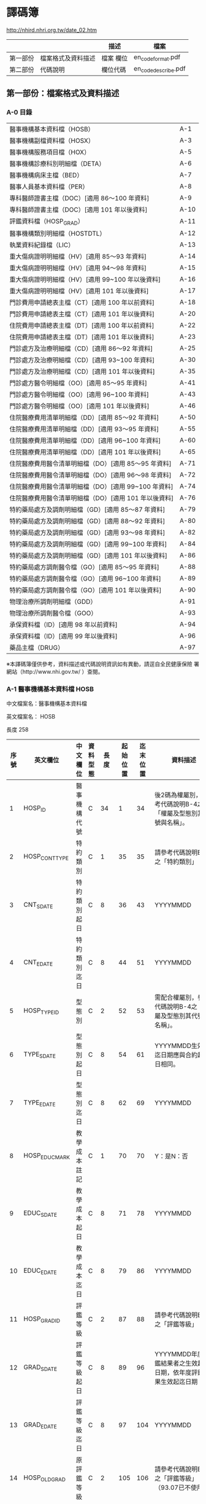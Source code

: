 



* 譯碼簿

[[http://nhird.nhri.org.tw/date_02.htm]]

|          |                    | 描述      | 檔案                |
|----------+--------------------+-----------+---------------------|
| 第一部份 | 檔案格式及資料描述 | 檔案 欄位 | en_codeformat.pdf   |
| 第二部份 | 代碼說明           | 欄位代碼  | en_codedescribe.pdf |

** 第一部份：檔案格式及資料描述


*** A-0 目錄 

| 醫事機構基本資料檔（HOSB）                            | A-1  |
| 醫事機構副檔資料檔（HOSX）                            | A-3  |
| 醫事機構服務項目檔（HOX）                             | A-5  |
| 醫事機構診療科別明細檔（DETA）                        | A-6  |
| 醫事機構病床主檔（BED）                               | A-7  |
| 醫事人員基本資料檔（PER）                             | A-8  |
| 專科醫師證書主檔（DOC）[適用 86～100 年資料]          | A-9  |
| 專科醫師證書主檔（DOC）[適用 101 年以後資料]          | A-10 |
| 評鑑資料檔（HOSP_GRAD）                               | A-11 |
| 醫事機構類別明細檔（HOSTDTL）                         | A-12 |
| 執業資料紀錄檔（LIC）                                 | A-13 |
| 重大傷病證明明細檔（HV）[適用 85～93 年資料]          | A-14 |
| 重大傷病證明明細檔（HV）[適用 94～98 年資料]          | A-15 |
| 重大傷病證明明細檔（HV）[適用 99~100 年以後資料]      | A-16 |
| 重大傷病證明明細檔（HV）[適用 101 年以後資料]         | A-17 |
| 門診費用申請總表主檔（CT）[適用 100 年以前資料]       | A-18 |
| 門診費用申請總表主檔（CT）[適用 101 年以後資料]       | A-20 |
| 住院費用申請總表主檔（DT）[適用 100 年以前資料]       | A-22 |
| 住院費用申請總表主檔（DT）[適用 101 年以後資料]       | A-23 |
| 門診處方及治療明細檔（CD）[適用 86～92 年資料]        | A-25 |
| 門診處方及治療明細檔（CD）[適用 93~100 年資料]        | A-30 |
| 門診處方及治療明細檔（CD）[適用 101 年以後資料]       | A-35 |
| 門診處方醫令明細檔（OO）[適用 85～95 年資料]          | A-41 |
| 門診處方醫令明細檔（OO）[適用 96~100 年資料]          | A-43 |
| 門診處方醫令明細檔（OO）[適用 101 年以後資料]         | A-46 |
| 住院醫療費用清單明細檔（DD）[適用 85～92 年資料]      | A-50 |
| 住院醫療費用清單明細檔（DD）[適用 93～95 年資料]      | A-55 |
| 住院醫療費用清單明細檔（DD）[適用 96~100 年資料]      | A-60 |
| 住院醫療費用清單明細檔（DD）[適用 101 年以後資料]     | A-65 |
| 住院醫療費用醫令清單明細檔（DO）[適用 85～95 年資料]  | A-71 |
| 住院醫療費用醫令清單明細檔（DO）[適用 96～98 年資料]  | A-72 |
| 住院醫療費用醫令清單明細檔（DO）[適用 99~100 年資料]  | A-74 |
| 住院醫療費用醫令清單明細檔（DO）[適用 101 年以後資料] | A-76 |
| 特約藥局處方及調劑明細檔（GD）[適用 85～87 年資料]    | A-79 |
| 特約藥局處方及調劑明細檔（GD）[適用 88～92 年資料]    | A-80 |
| 特約藥局處方及調劑明細檔（GD）[適用 93～98 年資料]    | A-82 |
| 特約藥局處方及調劑明細檔（GD）[適用 99~100 年資料]    | A-84 |
| 特約藥局處方及調劑明細檔（GD）[適用 101 年以後資料]   | A-86 |
| 特約藥局處方調劑醫令檔（GO）[適用 85～95 年資料]      | A-88 |
| 特約藥局處方調劑醫令檔（GO）[適用 96~100 年資料]      | A-89 |
| 特約藥局處方調劑醫令檔（GO）[適用 101 年以後資料]     | A-90 |
| 物理治療所調劑明細檔（GDD）                           | A-91 |
| 物理治療所調劑醫令檔（GOO）                           | A-93 |
| 承保資料檔（ID）[適用 98 年以前資料]                  | A-94 |
| 承保資料檔（ID）[適用 99 年以後資料]                  | A-96 |
| 藥品主檔（DRUG）                                      | A-97 | 

  
※本譯碼簿僅供參考，資料描述或代碼說明資訊如有異動，請逕自全民健康保險 署網站（http://www.nhi.gov.tw/ ）查閱。


*** A-1 醫事機構基本資料檔 HOSB 

中文檔案名：醫事機構基本資料檔

英文檔案名： HOSB 

長度 258 

| 序號 | 英文欄位       | 中文欄位         | 資料型態 | 長度 | 起始位置 | 迄末位置 | 資料描述                                                         |
|------+----------------+------------------+----------+------+----------+----------+------------------------------------------------------------------|
|    1 | HOSP_ID        | 醫事機構代號     | C        |   34 |        1 |       34 | 後2碼為權屬別，參考代碼說明B-4之「權屬及型態別其代號與名稱」。   |
|    2 | HOSP_CONT_TYPE | 特約類別         | C        |    1 |       35 |       35 | 請參考代碼說明B-3之「特約類別」                                  |
|    3 | CNT_S_DATE     | 特約類別起日     | C        |    8 |       36 |       43 | YYYYMMDD                                                         |
|    4 | CNT_E_DATE     | 特約類別迄日     | C        |    8 |       44 |       51 | YYYYMMDD                                                         |
|    5 | HOSP_TYPE_ID   | 型態別           | C        |    2 |       52 |       53 | 需配合權屬別，參考代碼說明B-4之「權屬及型態別其代號與名稱」。    |
|    6 | TYPE_S_DATE    | 型態別起日       | C        |    8 |       54 |       61 | YYYYMMDD生效起迄日期應與合約起迄日相同。                         |
|    7 | TYPE_E_DATE    | 型態別迄日       | C        |    8 |       62 |       69 | YYYYMMDD                                                         |
|    8 | HOSP_EDUC_MARK | 教學成本註記     | C        |    1 |       70 |       70 | Y：是N：否                                                       |
|    9 | EDUC_S_DATE    | 教學成本起日     | C        |    8 |       71 |       78 | YYYYMMDD                                                         |
|   10 | EDUC_E_DATE    | 教學成本迄日     | C        |    8 |       79 |       86 | YYYYMMDD                                                         |
|   11 | HOSP_GRAD_ID   | 評鑑等級         | C        |    2 |       87 |       88 | 請參考代碼說明B-1之「評鑑等級」                                  |
|   12 | GRAD_S_DATE    | 評鑑等級起日     | C        |    8 |       89 |       96 | YYYYMMDD年度評鑑結果者之生效起迄日期，依年度評鑑結果生效起迄日期 |
|   13 | GRAD_E_DATE    | 評鑑等級迄日     | C        |    8 |       97 |      104 | YYYYMMDD                                                         |
|   14 | HOSP_OLD_GRAD  | 原評鑑等級       | C        |    2 |      105 |      106 | 請參考代碼說明B-1之「評鑑等級」（93.07已不使用）                 |
|   15 | OLDGRAD_S_DATE | 原評鑑等級生效日 | C        |    8 |      107 |      114 | YYYYMMDD（93.07已不使用）                                        |
|   16 | AREA_NO_H      | 縣市區碼         | C        |    4 |      115 |      118 | 請參考代碼說明B-13之「地區代碼、名稱、分局及郵遞區號」           |
|   17 | HOSP_OWN_ID    | 負責醫師ID       | C        |   32 |      119 |      150 | 已轉碼                                                           |
|   18 | HOSP_OPEN_DATE | 執照核發日       | C        |    8 |      151 |      158 | YYYYMMDD                                                         |
|   19 | REVIEW_CODE    | 特約狀況碼       | C        |    1 |      159 |      159 | 請參考代碼說明B-3之「特約類別」                                  |
|   20 | CONT_S_DATE    | 合約起日         | C        |    8 |      160 |      167 | YYYYMMDDV.102-11A-2英文檔案名：HOSB長度258中文檔案名：           |
|   21 | CONT_E_DATE    | 合約訖日         | C        |    8 |      168 |      175 | YYYYMMDD                                                         |
|   22 | CCNT_S_DATE    | 續約起日         | C        |    8 |      176 |      183 | YYYYMMDD（93.07已不使用）                                        |
|   23 | CCNT_E_DATE    | 續約迄日         | C        |    8 |      184 |      191 | YYYYMMDD（93.07已不使用）                                        |
|   24 | STOP_S_DATE    | 停約起日         | C        |    8 |      192 |      199 | YYYYMMDD                                                         |
|   25 | STOP_E_DATE    | 停約迄日         | C        |    8 |      200 |      207 | YYYYMMDD                                                         |
|   26 | REST_S_DATE    | 休診起日         | C        |    8 |      208 |      215 | YYYYMMDD                                                         |
|   27 | REST_E_DATE    | 休診迄日         | C        |    8 |      216 |      223 | YYYYMMDD                                                         |
|   28 | OLD_HOSP_ID    | 舊醫事機構       | C        |   34 |      224 |      257 | 已轉碼                                                           |
|------+----------------+------------------+----------+------+----------+----------+------------------------------------------------------------------|
|      |                |                  |          |  257 |          |          |                                                                  |

註：特約類別起日—特約類別為1、2、3者，其生效起迄日期應與其評鑑合格等級之生效起迄日相同，特約類別為4、5、6、7、8、9、A者，其生效起迄日期應為其合約（指定）起迄日期相同。




*** A-8 醫事人員基本資料檔 PER 

中文檔案名：醫事人員基本資料檔

英文檔案名： PER 

長度 136

| 序號 | 英文欄位     | 中文欄位         | 資料型態 | 長度 | 起始位置 | 迄末位置 | 資料描述                                                                                 |
|------+--------------+------------------+----------+------+----------+----------+------------------------------------------------------------------------------------------|
|    1 | PRSN_ID      | 醫事人員身分證號 | C        |   32 |        1 |       32 | 已轉碼                                                                                   |
|    2 | BIRTHDAY     | 出生年月         | C        |    8 |       33 |       40 | YYYYMM,左靠不足補空白                                                                    |
|    3 | PRSN_SEX     | 性別             | C        |    4 |       41 |       44 |                                                                                          |
|    4 | WORK_STATUS  | 執業狀況         | C        |    1 |       45 |       45 | 0：未執業1：開業2：執業3：錯誤資料N：錯誤資料                                            |
|    5 | LINC_DATE    | 執照核發日期     | C        |    8 |       46 |       53 | YYYYMMDD執業執照核發日期                                                                 |
|    6 | WORK_PLACE   | 執業場所         | C        |   34 |       54 |       87 | 已轉碼，亦即醫事機構代號，後2碼為權屬別，參考代碼說明B-4之「權屬及型態別其代號與名稱」。 |
|    7 | PRSN_TYPE    | 醫事人員類別     | C        |    1 |       88 |       88 | 請參考代碼說明B-10之「醫事人員類別」3：錯誤資料                                          |
|    8 | STOP_S_YM    | 停業起始年月     | C        |    8 |       89 |       96 | YYYYMMDD                                                                                 |
|    9 | STOP_E_YM    | 停業結束年月     | C        |    8 |       97 |      104 | YYYYMMDD                                                                                 |
|   10 | AGAIN_S_YM   | 復業起始年月     | C        |    8 |      105 |      112 | YYYYMMDD                                                                                 |
|   11 | BRANCH_CODE  | 分局別           | C        |    1 |      113 |      113 | 1：台北分局2：北區分局3：中區分局4：南區分局5：高屏分局6：東區分局                       |
|   12 | VALID_S_DATE | 生效起日         | C        |    8 |      114 |      121 | 醫事人員於該執業場所之生效起日                                                           |
|   13 | VALID_E_DATE | 生效迄日         | C        |    8 |      122 |      129 | 醫事人員於該執業場所之生效迄日                                                           |
|   14 | PRSN_CNT     | 醫事人員總人數   | N        |    6 |      130 |      135 | 僅供參考（93.07已不使用）                                                                |
|------+--------------+------------------+----------+------+----------+----------+------------------------------------------------------------------------------------------|
|      |              |                  |          |  135 |          |          |                                                                                          |


*** A-9 專科醫師證書主檔 DOC 

中文檔案名：專科醫師證書主檔

英文檔案名： DOC

**** [適用 86～100 年資料]

長度 116


| 序號 | 英文欄位       | 中文欄位         | 資料型態 | 長度 | 起始位置 | 迄末位置 | 資料描述                                                                                                                            |
|------+----------------+------------------+----------+------+----------+----------+-------------------------------------------------------------------------------------------------------------------------------------|
|    1 | PRSN_ID        | 醫事人員身分証號 | C        |   32 |        1 |       32 | 已轉碼                                                                                                                              |
|    2 | DOCU_LWRD_ID   | 專科醫師證書字   | C        |    5 |       33 |       37 | 請參考代碼說明B-53之「專科醫師代碼、科別」                                                                                          |
|    3 | DOCU_LWRD_NO   | 專科醫師證書號   | C        |    6 |       38 |       43 |                                                                                                                                     |
|    4 | PROV_TPE_ID    | 專科醫師科別     | C        |    5 |       44 |       48 | 請參考代碼說明B-53之「專科醫師代碼、科別」                                                                                          |
|    5 | INIT_DATE      | 原始發證日期     | C        |    8 |       49 |       56 | YYYYMMDD通過某專科之考試，其登載生效日期，若該專科證書係期限展延者，其日期維持原始第一次發證日期不變更。                            |
|    6 | VALID_S_DATE   | 生效起日         | C        |    8 |       57 |       64 | YYYYMMDD，配合序號5，若該醫事人員第一次通過某專科考試其登載之生效日期，若該專科證書係期限展延，其日期維持原始第一次發證日期不變更。 |
|    7 | VALID_E_DATE   | 生效迄日         | C        |    8 |       65 |       72 | YYYYMMDD，配合序號5，即證書登載之期限，如遇專科證書期限展延者，則應異動此欄位。                                                     |
|    8 | WORK_RLACE     | 執業場所         | C        |   34 |       73 |      106 | 已轉碼，亦即醫事機構代號，後2碼為權屬別（93.07已不使用）                                                                            |
|    9 | BRANCH_CODE    | 分局別           | C        |    1 |      107 |      107 | 1：台北分局2：北區分局3：中區分局4：南區分局5：高屏分局6：東區分局（93.07已不使用）                                                 |
|   10 | M_VALID_S_DATE | 生效起日         | C        |    8 |      108 |      115 | YYYYMMDD，醫師於該執業場所之生效起日（93.07已不使用）                                                                               |
|------+----------------+------------------+----------+------+----------+----------+-------------------------------------------------------------------------------------------------------------------------------------|
|      |                |                  |          |  115 |          |          |                                                                                                                                     |


**** [適用101年以後資料]

長度 108

| 序號 | 英文欄位        | 中文欄位           | 資料型態 | 長度 | 起始位置 | 迄末位置 | 資料描述                                                                                                                 |
|------+-----------------+--------------------+----------+------+----------+----------+--------------------------------------------------------------------------------------------------------------------------|
|    1 | PRSN_ID         | 醫事人員身分証號   | C        |   32 |        1 |       32 | 已轉碼                                                                                                                   |
|    2 | LWRD_WORD       | 專科醫師證書字     | C        |    5 |       33 |       37 | 請參考代碼說明B-53之「專科醫師代碼、科別」                                                                               |
|    3 | LWRD_NO         | 專科醫師證書號     | C        |    6 |       38 |       43 |                                                                                                                          |
|    4 | LWRD_ID         | 專科醫師科別       | C        |    5 |       44 |       48 | 請參考代碼說明B-53之「專科醫師代碼、科別」                                                                               |
|    5 | LWRD_RENEW_DATE | 甄審或展延發證日期 | C        |    8 |       49 |       56 | YYYYMMDD，若該醫事人員第一次通過某專科考試其登載之生效日期，若該專科證書係期限展延，其日期維持原始第一次發證日期不變更。 |
|    6 | VALID_E_DATE    | 生效迄日           | C        |    8 |       57 |       64 | YYYYMMDD，即證書登載之期限，如遇專科證書期限展延者，則應異動此欄位。                                                     |
|    7 | WORK_RLACE      | 執業場所           | C        |   34 |       65 |       98 | 已轉碼，亦即醫事機構代號，後2碼為權屬別（93.07已不使用）                                                                 |
|    8 | BRANCH_CODE     | 分局別             | C        |    1 |       99 |       99 | 1：台北分局2：北區分局3：中區分局4：南區分局5：高屏分局6：東區分局（93.07已不使用）                                      |
|    9 | M_VALID_S_DATE  | 生效起日           | C        |    8 |      100 |      107 | YYYYMMDD，醫師於該執業場所之生效起日（93.07已不使用）                                                                    |
|------+-----------------+--------------------+----------+------+----------+----------+--------------------------------------------------------------------------------------------------------------------------|
|      |                 |                    |          |  107 |          |          |                                                                                                                          |



*** A-13  執業資料紀錄檔 LIC 

中文檔案名：執業資料紀錄檔

英文檔案名： LIC 

長度 119

| 序號 | 英文欄位      | 中文欄位         | 資料型態 | 長度 | 起始位置 | 迄末位置 | 資料描述                                                                                    |
|------+---------------+------------------+----------+------+----------+----------+---------------------------------------------------------------------------------------------|
|    1 | PRSN_ID       | 醫事人員身分證號 | C        |   32 |        1 |       32 | 已轉碼                                                                                      |
|    2 | LIC_DATE      | 執照核發日期     | C        |    8 |       33 |       40 | YYYYMM                                                                                      |
|    3 | LIC_TXT_MARK  | 執業異動別       | C        |    1 |       41 |       41 | 0:核發3:停業4:復業5:註銷                                                                    |
|    4 | LIC_TXT_DATE  | 執業異動日期     | C        |    8 |       42 |       49 | YYYYMMDD                                                                                    |
|    5 | HOSP_ID       | 執業場所         | C        |   34 |       50 |       83 | 已轉碼，後2碼為權屬別。本項即醫事機構代號。                                                 |
|    6 | PRSN_TYPE     | 醫事人員類別     | C        |    1 |       84 |       84 |                                                                                             |
|    7 | LIC_STATUS    | 執業狀況         | C        |    1 |       85 |       85 | 0：未執業1：開業2：執業N：錯誤資料                                                          |
|    8 | CANCEL_REASON | 執業執照註銷原因 | C        |    1 |       86 |       86 | 1：歇業2：死亡3：公告撤銷4：資格變更5：場所變更6：其他7：特別變更8：負責人變更9：離職未辦理 |
|    9 | STOP_S_YM     | 停業起始年月     | C        |    8 |       87 |       94 | YYYYMMDD                                                                                    |
|   10 | STOP_E_YM     | 停業結束年月     | C        |    8 |       95 |      102 | YYYYMMDD                                                                                    |
|   11 | VALID_S_DATE  | 生效起日         | C        |    8 |      103 |      110 | YYYYMMDD                                                                                    |
|   12 | VALID_E_DATE  | 生效迄日         | C        |    8 |      111 |      118 | YYYYMMDD                                                                                    |
|------+---------------+------------------+----------+------+----------+----------+---------------------------------------------------------------------------------------------|
|      |               |                  |          |  118 |          |          |                                                                                             |





*** A-14 重大傷病證明明細檔 HV

中文檔案名：重大傷病證明明細檔

英文檔案名： HV

**** （適用 85~93 年資料）

長度 313


| 序號 | 英文欄位     | 中文欄位         | 資料型態 | 長度 | 起始位置 | 迄末位置 | 資料描述                                                                                                                      |
|------+--------------+------------------+----------+------+----------+----------+-------------------------------------------------------------------------------------------------------------------------------|
|    1 | ID           | 身分證號         | C        |   32 |        1 |       32 | 已轉碼                                                                                                                        |
|    2 | DISE_CODE    | 診斷代碼         | C        |    5 |       33 |       37 | 請參考ICD-9-CM及A-Code                                                                                                        |
|    3 | HV_TYPE      | 重大傷病類別代碼 | C        |    2 |       38 |       39 | 請參考健保署網頁http://www.nhi.gov.tw/                                                                                        |
|    4 | ID_BIRTHDAY  | 出生年月         | C        |    8 |       40 |       47 | YYYYMM,左靠不足補空白                                                                                                         |
|    5 | ID_SEX       | 性別             | C        |    1 |       48 |       48 | M：男F：女                                                                                                                    |
|    6 | APPL_DATE    | 申請日期         | C        |    8 |       49 |       56 | YYYYMMDD                                                                                                                      |
|    7 | APPL_TYPE    | 申請類別         | C        |    1 |       57 |       57 | 1：個人申請2：醫院報備                                                                                                        |
|    8 | HOSP_ID      | 醫事機構代號     | C        |   34 |       58 |       91 | 已轉碼，後2碼為權屬別                                                                                                         |
|    9 | PRSN_ID      | 醫師代號         | C        |   32 |       92 |      123 | 已轉碼                                                                                                                        |
|   10 | ACPT_DATE    | 受理日期         | C        |    8 |      124 |      131 | YYYYMMDD                                                                                                                      |
|   11 | ACPT_NO_YYY  | 受理編號_年度    | C        |    3 |      132 |      134 | YYY（民國年）                                                                                                                 |
|   12 | ACPT_NO_B    | 受理編號_分局    | C        |    1 |      135 |      135 | 0：總局1：台北分局2：北區分局3：中區分局4：南區分局5：高屏分局6：東區分局                                                     |
|   13 | ACPT_NO_SEQ  | 受理編號_流水號  | N        |    7 |      136 |      142 |                                                                                                                               |
|   14 | DISE_DESC    | 診斷病名         | C        |  150 |      143 |      292 |                                                                                                                               |
|   16 | STOP_REASON  | 退保原因         | C        |    1 |      293 |      293 | 5：停保B：開辦前退保D：失蹤E：失蹤滿六個月F：出國I：監所受刑處分M：死亡N：不在保X：在保O：軍、聘僱人員U：不具本法第十條資格者 |
|   17 | STOP_DATE    | 註記日期         | C        |    8 |      294 |      301 | YYYYMMDD                                                                                                                      |
|   18 | REPRINT      | 遺失補發次數     | N        |    2 |      302 |      303 |                                                                                                                               |
|   19 | DUPRINT      | 重覆發卡         | C        |    1 |      304 |      304 | Y：重覆N：新卡X：舊卡1：退件2：送審                                                                                           |
|   20 | VALID_E_DATE | 有效迄日         | C        |    8 |      305 |      312 | YYYYMMDD                                                                                                                      |
|------+--------------+------------------+----------+------+----------+----------+-------------------------------------------------------------------------------------------------------------------------------|
|      |              |                  |          |  312 |          |          |                                                                                                                               |


**** （適用94~98年資料）

長度 318


| 序號 | 英文欄位     | 中文欄位         | 資料型態 | 長度 | 起始位置 | 迄末位置 | 資料描述                                                                          |
|------+--------------+------------------+----------+------+----------+----------+-----------------------------------------------------------------------------------|
|    1 | ID           | 身分證號         | C        |   32 |        1 |       32 | 已轉碼                                                                            |
|    2 | DISE_CODE    | 診斷代碼         | C        |    5 |       33 |       37 | 請參考ICD-9-CM及A-Code                                                            |
|    3 | HV_TYPE      | 重大傷病類別代碼 | C        |    2 |       38 |       39 | 請參考健保署網頁http://www.nhi.gov.tw/                                            |
|    4 | ID_BIRTHDAY  | 出生年月         | C        |    8 |       40 |       47 | YYYYMM,左靠不足補空白                                                             |
|    5 | ID_SEX       | 性別             | C        |    1 |       48 |       48 | M：男F：女                                                                        |
|    6 | APPL_DATE    | 申請日期         | C        |    8 |       49 |       56 | YYYYMMDD                                                                          |
|    7 | APPL_TYPE    | 申請類別         | C        |    1 |       57 |       57 | 1：個人申請2：醫院報備                                                            |
|    8 | HOSP_ID      | 醫事機構代號     | C        |   34 |       58 |       91 | 已轉碼，後2碼為權屬別                                                             |
|    9 | PRSN_ID      | 醫師代號         | C        |   32 |       92 |      123 | 已轉碼                                                                            |
|   10 | ACPT_DATE    | 收件/收文日期    | C        |    8 |      124 |      131 | YYYYMMDD                                                                          |
|   11 | ACPT_NO      | 受理編號         | C        |   11 |      132 |      142 |                                                                                   |
|   12 | ICD9CM_CNAME | 診斷病名         | C        |  150 |      143 |      292 |                                                                                   |
|   13 | DEATH_MARK   | 死亡註記         | C        |    1 |      293 |      293 | Y:死亡                                                                            |
|   14 | DEATH_DATE   | 死亡日期         | C        |    8 |      294 |      301 | YYYYMMDD                                                                          |
|   15 | REISSUE_NUM  | 補發次數         | N        |    2 |      302 |      303 |                                                                                   |
|   16 | CARD_MARK    | 持卡註記         | C        |    1 |      304 |      304 | 1：重複2：死亡註銷3：換卡註銷4：逾期註銷5更正/補發註銷6：撤銷卡證空白：有效正常卡 |
|   17 | VALID_E_DATE | 有效迄日         | C        |    8 |      305 |      312 | YYYYMMDD                                                                          |
|   18 | ACPT_NUM     | 受理次數         | N        |    5 |      313 |      317 | 96年新增欄位                                                                      |
|------+--------------+------------------+----------+------+----------+----------+-----------------------------------------------------------------------------------|
|      |              |                  |          |  317 |          |          |                                                                                   |


**** （適用99~100年資料）


長度 349


| 序號 | 英文欄位       | 中文欄位         | 資料型態 | 長度 | 起始位置 | 迄末位置 | 資料描述                                                                          |
|------+----------------+------------------+----------+------+----------+----------+-----------------------------------------------------------------------------------|
|    1 | ID             | 身分證號         | C        |   32 |        1 |       32 | 已轉碼                                                                            |
|    2 | ICD9CM_CODE    | 診斷代碼         | C        |    5 |       33 |       37 | 請參考ICD-9-CM及A-Code                                                            |
|    3 | HV_TYPE        | 重大傷病類別代碼 | C        |    2 |       38 |       39 | 請參考健保署網頁http://www.nhi.gov.tw/                                            |
|    4 | BIRTHDAY       | 出生年月         | C        |    8 |       40 |       47 | YYYYMM,左靠不足補空白                                                             |
|    5 | SEX            | 性別             | C        |    1 |       48 |       48 | M：男F：女                                                                        |
|    6 | APPL_DATE      | 申請日期         | C        |    8 |       49 |       56 | YYYYMMDD                                                                          |
|    7 | APPL_TYPE      | 申請類別         | C        |    1 |       57 |       57 | 1：個人申請2：醫院報備                                                            |
|    8 | HOSP_ID        | 醫事機構代號     | C        |   34 |       58 |       91 | 已轉碼，後2碼為權屬別                                                             |
|    9 | DIAG_PRSN_ID   | 醫師代號         | C        |   32 |       92 |      123 | 已轉碼                                                                            |
|   10 | RECV_DATE      | 收件/收文日期    | C        |    8 |      124 |      131 | YYYYMMDD                                                                          |
|   11 | ACPT_NO        | 受理編號         | C        |   11 |      132 |      142 |                                                                                   |
|   12 | ICD9CM_CNAME   | 診斷病名         | C        |  150 |      143 |      292 |                                                                                   |
|   13 | DEATH_MARK     | 死亡註記         | C        |    1 |      293 |      293 | Y:死亡                                                                            |
|   14 | DEATH_DATE     | 死亡日期         | C        |    8 |      294 |      301 | YYYYMMDD                                                                          |
|   15 | REISSUE_NUM    | 補發次數         | N        |    2 |      302 |      303 |                                                                                   |
|   16 | CARD_MARK      | 持卡註記         | C        |    1 |      304 |      304 | 1：重複2：死亡註銷3：換卡註銷4：逾期註銷5更正/補發註銷6：撤銷卡證空白：有效正常卡 |
|   17 | VALID_E_DATE   | 有效迄日         | C        |    8 |      305 |      312 | YYYYMMDD                                                                          |
|   18 | ACPT_NUM       | 受理次數         | N        |    5 |      313 |      317 | 96年新增欄位                                                                      |
|   19 | RARE_SICK_MARE | 罕病註記         | C        |    1 |      318 |      318 |                                                                                   |
|   20 | RS_CODE_A      | 罕病序號A        | C        |   15 |      319 |      333 |                                                                                   |
|   21 | RS_CODE_B      | 罕病序號B        | C        |   15 |      334 |      348 |                                                                                   |
|------+----------------+------------------+----------+------+----------+----------+-----------------------------------------------------------------------------------|
|      |                |                  |          |  348 |          |          |                                                                                   |



**** （適用101年以後資料）

長度 366


| 序號 | 英文欄位       | 中文欄位         | 資料型態 | 長度 | 起始位置 | 迄末位置 | 資料描述                                                                          |
|------+----------------+------------------+----------+------+----------+----------+-----------------------------------------------------------------------------------|
|    1 | ID             | 身分證號         | C        |   32 |        1 |       32 | 已轉碼                                                                            |
|    2 | ICD9CM_CODE    | 診斷代碼         | C        |    5 |       33 |       37 | 請參考ICD-9-CM及A-Code                                                            |
|    3 | HV_TYPE        | 重大傷病類別代碼 | C        |    2 |       38 |       39 | 請參考健保署網頁http://www.nhi.gov.tw/                                            |
|    4 | BIRTHDAY       | 出生年月         | C        |    8 |       40 |       47 | YYYYMM,左靠不足補空白                                                             |
|    5 | SEX            | 性別             | C        |    1 |       48 |       48 | M：男F：女                                                                        |
|    6 | APPL_DATE      | 申請日期         | C        |    8 |       49 |       56 | YYYYMMDD                                                                          |
|    7 | APPL_TYPE      | 申請類別         | C        |    1 |       57 |       57 | 1：個人申請2：醫院報備                                                            |
|    8 | HOSP_ID        | 醫事機構代號     | C        |   34 |       58 |       91 | 已轉碼，後2碼為權屬別                                                             |
|    9 | DIAG_PRSN_ID   | 醫師代號         | C        |   32 |       92 |      123 | 已轉碼                                                                            |
|   10 | RECV_DATE      | 收件/收文日期    | C        |    8 |      124 |      131 | YYYYMMDD                                                                          |
|   11 | ACPT_NO        | 受理編號         | C        |   11 |      132 |      142 |                                                                                   |
|   12 | ICD9CM_CNAME   | 診斷病名         | C        |  150 |      143 |      292 |                                                                                   |
|   13 | DEATH_MARK     | 死亡註記         | C        |    1 |      293 |      293 | Y:死亡                                                                            |
|   14 | DEATH_DATE     | 死亡日期         | C        |    8 |      294 |      301 | YYYYMMDD                                                                          |
|   15 | REISSUE_NUM    | 補發次數         | N        |    2 |      302 |      303 |                                                                                   |
|   16 | CARD_MARK      | 持卡註記         | C        |    1 |      304 |      304 | 1：重複2：死亡註銷3：換卡註銷4：逾期註銷5更正/補發註銷6：撤銷卡證空白：有效正常卡 |
|   17 | VALID_E_DATE   | 有效迄日         | C        |    8 |      305 |      312 | YYYYMMDD                                                                          |
|   18 | ACPT_NUM       | 受理次數         | N        |    5 |      313 |      317 | 96年新增欄位                                                                      |
|   19 | RARE_SICK_MARE | 罕病註記         | C        |    1 |      318 |      318 |                                                                                   |
|   20 | RS_CODE_A      | 罕病序號A        | C        |   15 |      319 |      333 |                                                                                   |
|   21 | RS_CODE_B      | 罕病序號B        | C        |   15 |      334 |      348 |                                                                                   |
|   22 | DECIDE_MARK    | 核定註記         | C        |    1 |      349 |      349 | 0:退件(不符申請條件)1:退件(不發卡)2:補件(個人)3:補件(院所)                        |
|   23 | VALID_S_DATE   | 生效起日         | C        |    8 |      350 |      357 |                                                                                   |
|   24 | CARD_MARK_DATE | 持卡註記異動日期 | C        |    8 |      358 |      365 |                                                                                   |
|------+----------------+------------------+----------+------+----------+----------+-----------------------------------------------------------------------------------|
|      |                |                  |          |  365 |          |          |                                                                                   |


*** A-18 門診費用申請總表主檔 CT 

英文檔案名： CT

中文檔案名：門診費用申請總表主檔

**** （適用 100 年以前資料）

長度 371

| 序號 | 英文欄位      | 中文欄位               | 資料型態 | 長度 | 起始位置 | 迄末位置 | 資料描述                                                                                                   |
|------+---------------+------------------------+----------+------+----------+----------+------------------------------------------------------------------------------------------------------------|
|    1 | HOSP_ID       | 醫事機構代號           | C        |   34 |        1 |       34 | 已轉碼，後2碼為權屬別                                                                                      |
|    2 | FEE_YM        | 費用年月               | C        |    6 |       35 |       40 | YYYYMM                                                                                                     |
|    3 | APPL_TYPE     | 申報類別               | C        |    1 |       41 |       41 | 1：送核2：補報註：每一費用年月僅一筆送核（電子資料申報者最多可分為上、下半月送核各一筆），但可有多筆補報。 |
|    4 | APPL_DATE     | 申報日期               | C        |    8 |       42 |       49 | YYYYMMDD                                                                                                   |
|    5 | APPL_MODE     | 申報方式               | C        |    1 |       50 |       50 | 1：書面2：媒體3：連線註：連練可一個月費用分上下半月申報，自87年4月份費用起，媒體亦可分上下半月申報。       |
|    6 | MEDIC_GEN_QTY | 西醫一般案件件數       | N        |   10 |       51 |       60 | 指以西醫簡表申報之案件                                                                                     |
|    7 | MEDIC_GEN_AMT | 西醫一般案件申報點數   | N        |   10 |       61 |       70 | 簡表申報案件之和                                                                                           |
|    8 | MEDIC_PRO_QTY | 西醫專案案件件數       | N        |   10 |       71 |       80 | 指案件分類02、03、04、09、71、76、77、78、81、91、93、94、E1等之專案案件                                   |
|    9 | MEDIC_PRO_AMT | 西醫專案案件申報點數   | N        |   10 |       81 |       90 |                                                                                                            |
|   10 | MEDIC_ADR_QTY | 西醫血液透析案件件數   | N        |   10 |       91 |      100 | 指案件分類05洗腎，包括血液透析及腹膜透析                                                                   |
|   11 | MEDIC_ADR_AMT | 西醫血液透析申報點數   | N        |   10 |      101 |      110 |                                                                                                            |
|   12 | MEDIC_BRN_QTY | 精神病社區復健件數     | N        |   10 |      111 |      120 | 指案件分類62精神疾病復健                                                                                   |
|   13 | MEDIC_BRN_AMT | 精神病社區復健申請點數 | N        |   10 |      121 |      130 |                                                                                                            |
|   14 | MEDIC_TUB_QTY | 西醫結核病案件件數     | N        |   10 |      131 |      140 | 指案件分類06結核病                                                                                         |
|   15 | MEDIC_TUB_AMT | 西醫結核病申報點數     | N        |   10 |      141 |      150 |                                                                                                            |
|   16 | MEDIC_QTY     | 西醫件數小計           | N        |   10 |      151 |      160 | 本欄為序號6+8+10+14之和                                                                                    |
|   17 | MEDIC_AMT     | 西醫申報點數小計       | N        |   10 |      161 |      170 |                                                                                                            |
|   18 | DENT_GEN_QTY  | 牙醫一般案件件數       | N        |   10 |      171 |      180 |                                                                                                            |
|   19 | DENT_GEN_AMT  | 牙醫一般案件申報點數   | N        |   10 |      181 |      190 |                                                                                                            |
|   20 | DENT_PRO_QTY  | 牙醫專案案件件數       | N        |   10 |      191 |      200 |                                                                                                            |
|   21 | DENT_PRO_AMT  | 牙醫專案案件申報點數   | N        |   10 |      201 |      210 |                                                                                                            |
|   22 | DENT_QTY      | 牙醫件數小計           | N        |   10 |      211 |      220 | 本欄為牙醫一般案件件數(序號18)及牙醫專案案件件數(序號20)之和                                               |
|   23 | DENT_AMT      | 牙醫申報點數小計       | N        |   10 |      221 |      230 |                                                                                                            |
|   24 | HERB_GEN_QTY  | 中醫一般案件件數       | N        |   10 |      231 |      240 |                                                                                                            |
|   25 | HERB_GEN_AMT  | 中醫一般案件申報點數   | N        |   10 |      241 |      250 |                                                                                                            |
|   26 | HERB_PRO_QTY  | 中醫專案案件件數       | N        |   10 |      251 |      260 |                                                                                                            |
|   27 | HERB_PRO_AMT  | 中醫專案案件申報點數   | N        |   10 |      261 |      270 |                                                                                                            |
|   28 | HERB_QTY      | 中醫件數小計           | N        |   10 |      271 |      280 | 本欄為中醫一般案件件數（序號24）及中醫專案案件件數（序號26）之和                                           |
|   29 | HERB_AMT      | 中醫申報點數小計       | N        |   10 |      281 |      290 | 本欄為中醫一般案件申報點數(序號25)及中醫專案案件申報點數(序號27)之和                                       |
|   30 | PREV_QTY      | 預防保健件數           | N        |   10 |      291 |      300 | 指案件分類63及92之和                                                                                       |
|   31 | PREV_AMT      | 預防保健申報點數       | N        |   10 |      301 |      310 |                                                                                                            |
|   32 | PREP_QTY1     | 慢性病處方調劑件數     | N        |   10 |      311 |      320 | 案件分類08及28之和                                                                                         |
|   33 | PREP_AMT1     | 慢性病處方調劑申報點數 | N        |   10 |      321 |      330 |                                                                                                            |
|   34 | PREP_QTY2     | 居家照護件數           | N        |   10 |      331 |      340 | 案件分類61、65、66、67之和                                                                                 |
|   35 | PREP_AMT2     | 居家照護申報點數       | N        |   10 |      341 |      350 |                                                                                                            |
|   36 | T_APPL_QTY    | 件數總計               | N        |   10 |      351 |      360 |                                                                                                            |
|   37 | T_APPL_AMT    | 申報點數總計           | N        |   10 |      361 |      370 | 不含部分負擔費用                                                                                           |
|------+---------------+------------------------+----------+------+----------+----------+------------------------------------------------------------------------------------------------------------|
|      |               |                        |          |      |      370 |          |                                                                                                            |



**** （適用101年以後資料）

長度391


| 序號 | 英文欄位      | 中文欄位               | 資料型態 | 長度 | 起始位置 | 迄末位置 | 資料描述                                                                                                   |
|------+---------------+------------------------+----------+------+----------+----------+------------------------------------------------------------------------------------------------------------|
|    1 | HOSP_ID       | 醫事機構代號           | C        |   34 |        1 |       34 | 已轉碼，後2碼為權屬別                                                                                      |
|    2 | FEE_YM        | 費用年月               | C        |    6 |       35 |       40 | YYYYMM                                                                                                     |
|    3 | APPL_TYPE     | 申報類別               | C        |    1 |       41 |       41 | 1：送核2：補報註：每一費用年月僅一筆送核（電子資料申報者最多可分為上、下半月送核各一筆），但可有多筆補報。 |
|    4 | APPL_DATE     | 申報日期               | C        |    8 |       42 |       49 | YYYYMMDD                                                                                                   |
|    5 | APPL_MODE     | 申報方式               | C        |    1 |       50 |       50 | 1：書面2：媒體3：連線註：連練可一個月費用分上下半月申報，自87年4月份費用起，媒體亦可分上下半月申報。       |
|    6 | MEDIC_GEN_QTY | 西醫一般案件件數       | N        |   10 |       51 |       60 | 指以西醫簡表申報之案件                                                                                     |
|    7 | MEDIC_GEN_AMT | 西醫一般案件申報點數   | N        |   10 |       61 |       70 | 簡表申報案件之和                                                                                           |
|    8 | MEDIC_PRO_QTY | 西醫專案案件件數       | N        |   10 |       71 |       80 | 指案件分類02、03、04、09、71、76、77、78、81、91、93、94、E1等之專案案件                                   |
|    9 | MEDIC_PRO_AMT | 西醫專案案件申報點數   | N        |   10 |       81 |       90 |                                                                                                            |
|   10 | MEDIC_ADR_QTY | 西醫血液透析案件件數   | N        |   10 |       91 |      100 | 指案件分類05洗腎，包括血液透析及腹膜透析                                                                   |
|   11 | MEDIC_ADR_AMT | 西醫血液透析申報點數   | N        |   10 |      101 |      110 |                                                                                                            |
|   12 | MEDIC_BRN_QTY | 精神病社區復健件數     | N        |   10 |      111 |      120 | 指案件分類62精神疾病復健                                                                                   |
|   13 | MEDIC_BRN_AMT | 精神病社區復健申請點數 | N        |   10 |      121 |      130 |                                                                                                            |
|   14 | MEDIC_TUB_QTY | 西醫結核病案件件數     | N        |   10 |      131 |      140 | 指案件分類06結核病                                                                                         |
|   15 | MEDIC_TUB_AMT | 西醫結核病申報點數     | N        |   10 |      141 |      150 |                                                                                                            |
|   16 | MEDIC_QTY     | 西醫件數小計           | N        |   10 |      151 |      160 | 本欄為序號6+8+10+14之和                                                                                    |
|   17 | MEDIC_AMT     | 西醫申報點數小計       | N        |   10 |      161 |      170 |                                                                                                            |
|   18 | DENT_GEN_QTY  | 牙醫一般案件件數       | N        |   10 |      171 |      180 |                                                                                                            |
|   19 | DENT_GEN_AMT  | 牙醫一般案件申報點數   | N        |   10 |      181 |      190 |                                                                                                            |
|   20 | DENT_PRO_QTY  | 牙醫專案案件件數       | N        |   10 |      191 |      200 |                                                                                                            |
|   21 | DENT_PRO_AMT  | 牙醫專案案件申報點數   | N        |   10 |      201 |      210 |                                                                                                            |
|   22 | DENT_QTY      | 牙醫件數小計           | N        |   10 |      211 |      220 | 本欄為牙醫一般案件件數(序號18)及牙醫專案案件件數(序號20)之和                                               |
|   23 | DENT_AMT      | 牙醫申報點數小計       | N        |   10 |      221 |      230 |                                                                                                            |
|   24 | HERB_GEN_QTY  | 中醫一般案件件數       | N        |   10 |      231 |      240 |                                                                                                            |
|   25 | HERB_GEN_AMT  | 中醫一般案件申報點數   | N        |   10 |      241 |      250 |                                                                                                            |
|   26 | HERB_PRO_QTY  | 中醫專案案件件數       | N        |   10 |      251 |      260 |                                                                                                            |
|   27 | HERB_PRO_AMT  | 中醫專案案件申報點數   | N        |   10 |      261 |      270 |                                                                                                            |
|   28 | HERB_QTY      | 中醫件數小計           | N        |   10 |      271 |      280 | 本欄為中醫一般案件件數（序號24）及中醫專案案件件數（序號26）之和                                           |
|   29 | HERB_AMT      | 中醫申報點數小計       | N        |   10 |      281 |      290 | 本欄為中醫一般案件申報點數(序號25)及中醫專案案件申報點數(序號27)之和                                       |
|   30 | PREV_QTY      | 預防保健件數           | N        |   10 |      291 |      300 | 指案件分類63及92之和                                                                                       |
|   31 | PREV_AMT      | 預防保健申報點數       | N        |   10 |      301 |      310 |                                                                                                            |
|   32 | PREP_QTY1     | 慢性病處方調劑件數     | N        |   10 |      311 |      320 | 案件分類08及28之和                                                                                         |
|   33 | PREP_AMT1     | 慢性病處方調劑申報點數 | N        |   10 |      321 |      330 |                                                                                                            |
|   34 | PREP_QTY2     | 居家照護件數           | N        |   10 |      331 |      340 | 案件分類61、65、66、67之和                                                                                 |
|   35 | PREP_AMT2     | 居家照護申報點數       | N        |   10 |      341 |      350 |                                                                                                            |
|   36 | T_APPL_QTY    | 件數總計               | N        |   10 |      351 |      360 |                                                                                                            |
|   37 | T_APPL_AMT    | 申報點數總計           | N        |   10 |      361 |      370 | 不含部分負擔費用                                                                                           |
|   38 | PART_QTY      | 部分負擔件數總計       | N        |   10 |      371 |      380 | 101年起新增欄位申報點數清單段有部分負擔件數之加總                                                          |
|   39 | PART_AMT      | 部分負擔點數總計       | N        |   10 |      381 |      390 | 101年起新增欄位申報點數清單段有部分負擔點數之加總                                                          |
|------+---------------+------------------------+----------+------+----------+----------+------------------------------------------------------------------------------------------------------------|
|      |               |                        |          |      |      390 |          |                                                                                                            |



*** A-22 住院費用申請總表主檔 DT 


中文檔案名：住院費用申請總表主檔

英文檔案名： DT

***** （適用 100 年以前資料）

長度 261

| 序號 | 英文欄位      | 中文欄位           | 資料型態 | 長度 | 起始位置 | 迄末位置 | 資料描述                                 |
|------+---------------+--------------------+----------+------+----------+----------+------------------------------------------|
|    1 | HOSP_ID       | 特約醫事機構代號   | C        |   34 |        1 |       34 | 已轉碼，後2碼為權屬別                    |
|    2 | FEE_YM        | 費用年月           | C        |    6 |       35 |       40 | YYYYMM                                   |
|    3 | APPL_TYPE     | 申報類別           | C        |    1 |       41 |       41 | 1：送核2：補報                           |
|    4 | APPL_DATE     | 申報日期           | C        |    8 |       42 |       49 | YYYYMMDD                                 |
|    5 | APPL_MODE     | 申報方式           | C        |    1 |       50 |       50 | 1：書面2：媒體3：連線                    |
|    6 | CASE_GEN_QTY  | 一般案件件數       | N        |   10 |       51 |       60 |                                          |
|    7 | CASE_GEN_DAYS | 一般案件日數       | N        |   10 |       61 |       70 |                                          |
|    8 | CASE_GEN_AMT  | 一般案件醫療費用   | N        |   10 |       71 |       80 |                                          |
|    9 | CASE_PAY_QTY  | 論病例計酬案件件數 | N        |   10 |       81 |       90 |                                          |
|   10 | CASE_PAY_DAYS | 論病例計酬案件日數 | N        |   10 |       91 |      100 |                                          |
|   11 | CASE_PAY_AMT  | 論病例計酬醫療費用 | N        |   10 |      101 |      110 |                                          |
|   12 | CASE_SPE_QTY  | 特定案件件數       | N        |   10 |      111 |      120 |                                          |
|   13 | CASE_SPE_DAYS | 特定案件日數       | N        |   10 |      121 |      130 |                                          |
|   14 | CASE_SPE_AMT  | 特定案件醫療費用   | N        |   10 |      131 |      140 |                                          |
|   15 | D_TOTL_QTY    | 醫療費用件數總計   | N        |   10 |      141 |      150 | 本欄為序號6、9、12之和                   |
|   16 | D_TOTL_DAYS   | 醫療費用日數總計   | N        |   10 |      151 |      160 | 本欄為序號7、10、13之和                  |
|   17 | D_TOTL_AMT    | 醫療費用點數總計   | N        |   10 |      161 |      170 | 本欄為序號8、11、14之和；含部分負擔點數  |
|   18 | D_PART_QTY    | 部份負擔件數總計   | N        |   10 |      171 |      180 | 可忽略                                   |
|   19 | D_PART_DAYS   | 部份負擔日數總計   | N        |   10 |      181 |      190 | 可忽略                                   |
|   20 | D_PART_AMT    | 部份負擔點數總計   | N        |   10 |      191 |      200 |                                          |
|   21 | T_CHRG_QTY    | 代辦費件數總計     | N        |   10 |      201 |      210 | 可忽略                                   |
|   22 | T_CHRG_DAYS   | 代辦費日數總計     | N        |   10 |      211 |      220 | 可忽略                                   |
|   23 | T_CHRG_AMT    | 代辦費點數總計     | N        |   10 |      221 |      230 |                                          |
|   24 | T_APPL_QTY    | 申請件數總計       | N        |   10 |      231 |      240 | 本欄為序號6、9、12之和                   |
|   25 | T_APPL_DAYS   | 申請日數總計       | N        |   10 |      241 |      250 | 本欄為序號7、10、13之和                  |
|   26 | T_APPL_AMT    | 申請點數總計       | N        |   10 |      251 |      260 | 本欄為序號17-20+23之值，不含部分負擔點數 |
|------+---------------+--------------------+----------+------+----------+----------+------------------------------------------|
|      |               |                    |          |      |      260 |          |                                          |



***** （適用101年以後資料）

長度 291


| 序號 | 英文欄位      | 中文欄位                 | 資料型態 | 長度 | 起始位置 | 迄末位置 | 資料描述                                                                                   |
|------+---------------+--------------------------+----------+------+----------+----------+--------------------------------------------------------------------------------------------|
|    1 | HOSP_ID       | 特約醫事機構代號         | C        |   34 |        1 |       34 | 已轉碼，後2碼為權屬別                                                                      |
|    2 | FEE_YM        | 費用年月                 | C        |    6 |       35 |       40 | YYYYMM                                                                                     |
|    3 | APPL_TYPE     | 申報類別                 | C        |    1 |       41 |       41 | 1：送核2：補報                                                                             |
|    4 | APPL_DATE     | 申報日期                 | C        |    8 |       42 |       49 | YYYYMMDD                                                                                   |
|    5 | APPL_MODE     | 申報方式                 | C        |    1 |       50 |       50 | 1：書面2：媒體3：連線                                                                      |
|    6 | CASE_GEN_QTY  | 一般案件件數             | N        |   10 |       51 |       60 |                                                                                            |
|    7 | CASE_GEN_DAYS | 一般案件日數             | N        |   10 |       61 |       70 |                                                                                            |
|    8 | CASE_GEN_AMT  | 一般案件醫療費用         | N        |   10 |       71 |       80 |                                                                                            |
|    9 | CASE_PAY_QTY  | 論病例計酬案件件數       | N        |   10 |       81 |       90 |                                                                                            |
|   10 | CASE_PAY_DAYS | 論病例計酬案件日數       | N        |   10 |       91 |      100 |                                                                                            |
|   11 | CASE_PAY_AMT  | 論病例計酬醫療費用       | N        |   10 |      101 |      110 |                                                                                            |
|   12 | CASE_SPE_QTY  | 特定案件件數             | N        |   10 |      111 |      120 |                                                                                            |
|   13 | CASE_SPE_DAYS | 特定案件日數             | N        |   10 |      121 |      130 |                                                                                            |
|   14 | CASE_SPE_AMT  | 特定案件醫療費用         | N        |   10 |      131 |      140 |                                                                                            |
|   15 | D_TOTL_QTY    | 醫療費用件數總計         | N        |   10 |      141 |      150 | 本欄為序號6、9、12之和                                                                     |
|   16 | D_TOTL_DAYS   | 醫療費用日數總計         | N        |   10 |      151 |      160 | 本欄為序號7、10、13之和                                                                    |
|   17 | D_TOTL_AMT    | 醫療費用點數總計         | N        |   10 |      161 |      170 | 本欄為序號8、11、14之和；含部分負擔點數                                                    |
|   18 | D_PART_QTY    | 部份負擔件數總計         | N        |   10 |      171 |      180 | 可忽略                                                                                     |
|   19 | D_PART_DAYS   | 部份負擔日數總計         | N        |   10 |      181 |      190 | 可忽略                                                                                     |
|   20 | D_PART_AMT    | 部份負擔點數總計         | N        |   10 |      191 |      200 |                                                                                            |
|   21 | T_CHRG_QTY    | 代辦費件數總計           | N        |   10 |      201 |      210 | 可忽略                                                                                     |
|   22 | T_CHRG_DAYS   | 代辦費日數總計           | N        |   10 |      211 |      220 | 可忽略                                                                                     |
|   23 | T_CHRG_AMT    | 代辦費點數總計           | N        |   10 |      221 |      230 |                                                                                            |
|   24 | T_APPL_QTY    | 申請件數總計             | N        |   10 |      231 |      240 | 本欄為序號6、9、12之和                                                                     |
|   25 | T_APPL_DAYS   | 申請日數總計             | N        |   10 |      241 |      250 | 本欄為序號7、10、13之和                                                                    |
|   26 | T_APPL_AMT    | 申請點數總計             | N        |   10 |      251 |      260 | 本欄為序號17-20+23之值，不含部分負擔點數                                                   |
|   27 | TWDRG_QTY     | Tw-DRGs 件數總計         | N        |   10 |      261 |      270 | 101年7月起新增欄位案件分類5(Tw-DRGs案件)之申請件數加總                                     |
|   28 | TWDRG_DAYS    | Tw-DRGs 日數總計         | N        |   10 |      271 |      280 | 101年7月起新增欄位案件分類5(Tw-DRGs案件)之日數加總                                         |
|   29 | TWDRG_DOT     | Tw-DRGs 醫療費用點數總計 | N        |   10 |      281 |      290 | 101年7月起新增欄位申請案件分類5案件之點數清單段欄位「申請費用點數」+欄位「部分負擔點數」。 |
|------+---------------+--------------------------+----------+------+----------+----------+--------------------------------------------------------------------------------------------|
|      |               |                          |          |      |      290 |          |                                                                                            |





*** A-25 門診處方及治療明細檔 CD 


中文檔案名稱：門診處方及治療明細檔

英文檔案名稱： CD

**** （適用 85～92 年資料）

長度 300


| 序號 | 英文欄位       | 中文欄位               | 資料型態 | 長度 | 起始位置 | 迄末位置 | 資料描述                                                                                                                                                                                                                                                                                                                                                                                                                                                                  |
|------+----------------+------------------------+----------+------+----------+----------+---------------------------------------------------------------------------------------------------------------------------------------------------------------------------------------------------------------------------------------------------------------------------------------------------------------------------------------------------------------------------------------------------------------------------------------------------------------------------|
|    1 | FEE_YM         | 費用年月               | C        |    6 |        1 |        6 | YYYYMM                                                                                                                                                                                                                                                                                                                                                                                                                                                                    |
|    2 | APPL_TYPE      | 申報類別               | C        |    1 |        7 |        7 | 1：送核2：補報                                                                                                                                                                                                                                                                                                                                                                                                                                                            |
|    3 | HOSP_ID        | 醫事機構代號           | C        |   34 |        8 |       41 | 已轉碼。後2碼為權屬別，請參考代碼說明B-4之「權屬及型態別其代號與名稱」。代檢及轉檢由原診治之特約醫院、診所申報。                                                                                                                                                                                                                                                                                                                                                          |
|    4 | APPL_DATE      | 申報日期               | C        |    8 |       42 |       49 | YYYYMMDD(西元年)                                                                                                                                                                                                                                                                                                                                                                                                                                                          |
|    5 | CASE_TYPE      | 案件分類               | C        |    2 |       50 |       51 | 請參考代碼說明B-26之「案件分類代號」                                                                                                                                                                                                                                                                                                                                                                                                                                      |
|    6 | SEQ_NO         | 流水號                 | N        |    6 |       52 |       57 | 右靠不足補0，依案件分類之類別分別連續編號                                                                                                                                                                                                                                                                                                                                                                                                                                 |
|    7 | CURE_ITEM_NO1  | 特定治療項目代號（一） | C        |    2 |       58 |       59 | 請參考代碼說明B-55之「特定治療項目代號」；如無特定治療項目代號所列舉之內容則留空白。慢性病連續處方調劑本欄免填。                                                                                                                                                                                                                                                                                                                                                          |
|    8 | CURE_ITEM_NO2  | 特定治療項目代號（二） | C        |    2 |       60 |       61 | 同上                                                                                                                                                                                                                                                                                                                                                                                                                                                                      |
|    9 | CURE_ITEM_NO3  | 特定治療項目代號（三） | C        |    2 |       62 |       63 | 同上                                                                                                                                                                                                                                                                                                                                                                                                                                                                      |
|   10 | CURE_ITEM_NO4  | 特定治療項目代號（四） | C        |    2 |       64 |       65 | 同上                                                                                                                                                                                                                                                                                                                                                                                                                                                                      |
|   11 | FUNC_TYPE      | 就醫科別               | C        |    2 |       66 |       67 | 請參考代碼說明B-49之「就醫科別及細分科」                                                                                                                                                                                                                                                                                                                                                                                                                                  |
|   12 | FUNC_DATE      | 就醫日期               | C        |    8 |       68 |       75 | YYYYMMDD請參考代碼說明B-63之「就醫日期及治療結束日期補充說明」                                                                                                                                                                                                                                                                                                                                                                                                            |
|   13 | TREAT_END_DATE | 治療結束日期           | C        |    8 |       76 |       83 | YYYYMMDD請參考代碼說明B-63之「就醫日期及治療結束日期補充說明」，同一療程、排程檢查或慢性病連續處方籤調劑案件，本欄必填。                                                                                                                                                                                                                                                                                                                                                  |
|   14 | ID_BIRTHDAY    | 出生年月               | C        |    8 |       84 |       91 | YYYYMM,左靠不足補空白                                                                                                                                                                                                                                                                                                                                                                                                                                                     |
|   15 | ID             | 身份證統一編號         | C        |   32 |       92 |      123 | 已轉碼，國民身分證統一編號，或外籍居留證號碼，左靠不足補空白，（如無居留證號碼則為護照號碼）。                                                                                                                                                                                                                                                                                                                                                                            |
|   16 | CARD_SEQ_NO    | 健保卡就醫序號         | C        |    2 |      124 |      125 | 健保卡或兒童健康手冊就醫紀錄欄之序號(如：A1、A2)，同一序號如有重複申報，僅支付實際於就醫紀錄欄加蓋戳章之醫療院所，慢性病連續處方調劑請填慢性病連續處方箋上調劑記錄欄之序號，(左靠不足補空白)；預防保健請填預防保健之服務時程代碼；請參考代碼說明B-35之「健保卡就醫序號」請忽略C1126126                                                                                                                                                                                    |
|   17 | GAVE_KIND      | 給付類別               | C        |    1 |      127 |      127 | 請參考說明B-64之「給付類別」                                                                                                                                                                                                                                                                                                                                                                                                                                              |
|   18 | PART_NO        | 部分負擔代號           | C        |    3 |      128 |      130 | 部分負擔代號依部分負擔代號之編碼原則填寫。請參考代碼說明B-40之「部分負擔代號及相關規定」。本欄為必要欄位，如為慢性病連續處方調劑及預防保健，本欄請填009                                                                                                                                                                                                                                                                                                                   |
|   19 | ACODE_ICD9_1   | 國際疾病分類號一       | C        |    5 |      131 |      135 | 左靠不足補空白，西醫、中醫國際疾病分類號碼按傷病名稱，參照世界衛生組織一九七五年第九次修訂之國際疾病分類表(Acode)填寫，亦可填ICD-9-CM，最多填三個；牙醫則填ICD-9-CM，預防保健則本欄為非必要欄位西醫自八十九年元月起全面以ICD-9-CM申報；中醫自九十一年五月起全面以ICD-9-CM申報。ICD-9-CM以1992年版為準。95.01起ICD-9-CM以2001年版為準。
|   20 | ACODE_ICD9_2   | 國際疾病分類號二       | C        |    5 |      136 |      140 | 左靠，不足補空白                                                                                                                                                                                                                                                                                                                                                                                                                                                          |
|   21 | ACODE_ICD9_3   | 國際疾病分類號三       | C        |    5 |      141 |      145 | 左靠，不足補空白                                                                                                                                                                                                                                                                                                                                                                                                                                                          |
|   22 | ICD_OP_CODE    | 主手術代碼             | C        |    4 |      146 |      149 | ICD-9-CM之主手術代號；預防保健、慢性病連續處方調劑及中醫本欄免填                                                                                                                                                                                                                                                                                                                                                                                                          |
|   23 | DRUG_DAY       | 給藥日份               | N        |    2 |      150 |      151 | 右靠不足補0，本次給藥日份最高之天數（註一）：除單次給藥為「非口服藥」外，餘請填「口服藥」之最高給藥日份(89.06)；慢性病連續處方調劑，請依連續處方箋上所列填寫；預防保健則本欄為非必要欄位                                                                                                                                                                                                                                                                                  |
|   24 | MED_TYPE       | 處方調劑方式           | C        |    1 |      152 |      152 | 請參考代碼說明B-65之「處方調劑方式」                                                                                                                                                                                                                                                                                                                                                                                                                                      |
|   25 | PRSN_ID        | 醫師代號               | C        |   32 |      153 |      184 | 已轉碼。醫師或原處方醫師之國民身分證統一編號或外籍居留證號。左靠不足補空白。                                                                                                                                                                                                                                                                                                                                                                                              |
|   26 | PHAR_ID        | 藥師代號               | C        |   32 |      185 |      216 | 已轉碼。調劑藥師之國民身分證統一編號，外籍居留證號，左靠不足補空白。診所聘有藥師本欄為必要欄位，否則留空白。                                                                                                                                                                                                                                                                                                                                                              |
|   27 | DRUG_AMT       | 用藥明細點數小計       | N        |    8 |      217 |      224 | 右靠不足補0，此項費用為OO檔之醫令類別為１之用藥明細點數(序號13)之小計，如為交付調劑之藥品費用，不得併入用藥明細點數小計內計算；西醫簡表及中醫請依給藥日份計算用藥申報點數                                                                                                                                                                                                                                                                                                 |
|   28 | TREAT_AMT      | 診療明細點數小計       | N        |    8 |      225 |      232 | 右靠不足補0，此項費用為OO檔之除用藥之外（醫令類別為2或3），各項診療及特殊材料明細點數（序號13）之小計；慢性病連續處方調劑本欄免填                                                                                                                                                                                                                                                                                                                                         |
|   29 | TREAT_CODE     | 診察費項目代號         | C        |   12 |      233 |      244 | 填寫全民健保醫療費用支付標準碼。預防保健、洗腎、慢性病連續處方調劑本欄免填，補空白                                                                                                                                                                                                                                                                                                                                                                                        |
|   30 | DIAG_AMT       | 診察費                 | N        |    8 |      245 |      252 | 診察費點數，右靠不足補0。預防保健、洗腎、慢性病連續處方調劑本欄免填，請補0                                                                                                                                                                                                                                                                                                                                                                                                |
|   31 | DSVC_NO        | 藥事服務費項目代號     | C        |   12 |      253 |      264 | 填寫全民健保醫療費用支付標準碼，洗腎本欄免填，補空白                                                                                                                                                                                                                                                                                                                                                                                                                      |
|   32 | DSVC_AMT       | 藥事服務費             | N        |    8 |      265 |      272 | 藥事服務費點數，右靠不足補0，洗腎本欄補0                                                                                                                                                                                                                                                                                                                                                                                                                                  |
|   33 | BY_PASS_CODE   | DRG參考碼              | C        |    2 |      273 |      274 | 請參考健保署網站(http://www.nhi.gov.tw/)                                                                                                                                                                                                                                                                                                                                                                                                                                  |
|   34 | T_AMT          | 合計點數               | N        |    8 |      275 |      282 | 右靠不足補0，此項費用含部分負擔費用，如為交付調劑之藥品費用，不得併入合計點數內計算，本欄為序號27、28、30、32之合計                                                                                                                                                                                                                                                                                                                                                       |
|   35 | PART_AMT       | 部分負擔點數           | N        |    8 |      283 |      290 | 右靠不足補0，部分負擔費用。預防保健、慢性病連續處方調劑本欄免填。補0                                                                                                                                                                                                                                                                                                                                                                                                      |
|   36 | T_APPL_AMT     | 申請點數               | N        |    8 |      291 |      298 | 右靠不足補0，此項費用不含部分負擔費用，即合計點數扣除部分負擔點數                                                                                                                                                                                                                                                                                                                                                                                                         |
|   37 | ID_SEX         | 性別                   | C        |    1 |      299 |      299 | M：男性F：女性U：不詳(詳註)                                                                                                                                                                                                                                                                                                                                                                                                                                               |
|      |                |                        |          |      |      299 |          |                                                                                                                                                                                                                                                                                                                                                                                                                                                                           |

註：“性別”欄為中央健康保險署自行產製之欄位，當“身分證統一編號”欄長度為10碼者，才由第二碼判定，其餘皆為U（不詳）。


註一： 「給藥日份」欄位，申報定義如后：

1. 單次處方給藥僅開立「非口服藥」等外用藥物，以外用藥等之最高給藥天數申報；單次處 方給藥僅開立「口服藥」或「口服藥」等外用藥物，以外用藥等之最高給藥天數申報；單 次處方給藥僅開立「口服藥」或「非口服藥」等外用藥物併用，則應以「口服藥」用藥品 項最高之天數申報。 

2. 領有慢性病連續處方籤，出具出國證明（如機票等）一次領取兩個月用藥量時，請以乙次 批價作業、併報方式辦理，即「給藥日份」填報兩個月藥量， 「藥事服務費」欄位填報兩 次藥事服務費之加總， 「藥事服務費項目代號欄位」依原支付標準調劑項目代碼申報（如 A-29 V.102-11 05209A、05210B 等） 。 

註二：門診（或急診）當次轉住院，如仍由同科醫師診治時，健保卡使用一格，其費用應以合併於住 院費用申報為原則；如由門診或急診部門轉住院（或門診）時，非經同科醫師診治，其門、住 診費用可分別列報,視同另次診療,健保卡分別各蓋院所日期戳章（業務須知第三頁第七點）

註三：門診（或急診）當次轉住院之病人雖經「同科」不同醫師診治同一病患時，因仍屬「同科」之 醫師診治，故門診診察費與急性病房住院診察費僅可擇一申報。 （87.11.3 健保醫字第八七Ｏ二 八七五一號函）


註四：同日兩次以上門診，如由同一醫師診療者，以合併申報為原則，健保卡（兒童健康手冊）只須 蓋一個戳章。 （業務須知第四頁第十五點）

註五：受理排程檢查或轉檢案件，皆不得於健保卡蓋戳章；如檢查過程中因病情需要併相關處置，得 視同另次診療。 （業務須知第四頁第十點）


註六：特約醫療院所申報汽車交通事故患者之醫療費用時，住院、門診案件之填報方式：(健保醫字 第八六Ｏ一九Ｏ八九號函) 特約院所申報汽車交通事故患者之醫療費用時，門診案件，依事故情形，於醫療服務點數清 單之「國際疾病分類號碼」欄加填外因分類碼 ICD-9-CM：E810 至 E819。


註七：物理治療費用之申報、費用核付、超次費用核扣等三項之申報方式： （健保醫字第八六 Ｏ一九 二九四號函）

每月可申報人次上限之計算：每月專任物理治療人員實際執行物理治療總日數乘以四十五。 費用核付方式： 

申報件數：係指申報 42001A~42015C 之次數。

簡單、中度、複雜之治療案件申請件數、點數及專任物理治療人員實際執行物理治療總日數請自 行依附件表格填報。 

超次費用核扣方式：將應核扣之次數百分比，分攤至簡單、中度及複雜案件，計算公式為：

超次核扣點數=【 （總申報件數-每月申報上限件數）／總申報件數】Ｘ總申報點數。 



**** （適用 93～100 年資料）

長度 301


| 序號 | 英文欄位       | 中文欄位               | 資料型態 | 長度 | 起始位置 | 迄末位置 | 資料描述                                                                                                                                                                                                                                                                                                                               |
|------+----------------+------------------------+----------+------+----------+----------+----------------------------------------------------------------------------------------------------------------------------------------------------------------------------------------------------------------------------------------------------------------------------------------------------------------------------------------|
|    1 | FEE_YM         | 費用年月               | C        |    6 |        1 |        6 | YYYYMM                                                                                                                                                                                                                                                                                                                                 |
|    2 | APPL_TYPE      | 申報類別               | C        |    1 |        7 |        7 | 1：送核2：補報                                                                                                                                                                                                                                                                                                                         |
|    3 | HOSP_ID        | 醫事機構代號           | C        |   34 |        8 |       41 | 已轉碼。後2碼為權屬別，請參考代碼說明之B-4「權屬及型態別其代號與名稱」代檢及轉檢由原診治之特約醫院、診所申報。                                                                                                                                                                                                                         |
|    4 | APPL_DATE      | 申報日期               | C        |    8 |       42 |       49 | YYYYMMDD(西元年)                                                                                                                                                                                                                                                                                                                       |
|    5 | CASE_TYPE      | 案件分類               | C        |    2 |       50 |       51 | 請參考代碼說明B-26之「案件分類代號」                                                                                                                                                                                                                                                                                                   |
|    6 | SEQ_NO         | 流水號                 | N        |    6 |       52 |       57 | 右靠不足補0，依案件分類之類別分別連續編號                                                                                                                                                                                                                                                                                              |
|    7 | CURE_ITEM_NO1  | 特定治療項目代號（一） | C        |    2 |       58 |       59 | 請參考代碼說明B-55之「特定治療項目代號」；如無特定治療項目代號所列舉之內容則留空白。慢性病連續處方調劑本欄免填。                                                                                                                                                                                                                       |
|    8 | CURE_ITEM_NO2  | 特定治療項目代號（二） | C        |    2 |       60 |       61 | 同上                                                                                                                                                                                                                                                                                                                                   |
|    9 | CURE_ITEM_NO3  | 特定治療項目代號（三） | C        |    2 |       62 |       63 | 同上                                                                                                                                                                                                                                                                                                                                   |
|   10 | CURE_ITEM_NO4  | 特定治療項目代號（四） | C        |    2 |       64 |       65 | 同上                                                                                                                                                                                                                                                                                                                                   |
|   11 | FUNC_TYPE      | 就醫科別               | C        |    2 |       66 |       67 | 請參考代碼說明B-49之「就醫科別及細分科」                                                                                                                                                                                                                                                                                               |
|   12 | FUNC_DATE      | 就醫日期               | C        |    8 |       68 |       75 | YYYYMMDD請參考代碼說明之B-63「就醫日期及治療結束日期補充說明」                                                                                                                                                                                                                                                                         |
|   13 | TREAT_END_DATE | 治療結束日期           | C        |    8 |       76 |       83 | YYYYMMDD請參考代碼說明B-63之「就醫日期及治療結束日期補充說明」，同一療程、排程檢查或慢性病連續處方籤調劑案件，本欄必填。                                                                                                                                                                                                               |
|   14 | ID_BIRTHDAY    | 出生年月               | C        |    8 |       84 |       91 | YYYYMM,左靠不足補空白                                                                                                                                                                                                                                                                                                                  |
|   15 | ID             | 身份證統一編號         | C        |   32 |       92 |      123 | 已轉碼，國民身分證統一編號，或外籍居留證號碼，左靠不足補空白，（如無居留證號碼則為護照號碼）。                                                                                                                                                                                                                                         |
|   16 | CARD_SEQ_NO    | 健保卡就醫序號         | C        |    4 |      124 |      127 | 請填寫健保IC卡規定之就醫序號，四碼流水號，如：0001。預防保健請填寫「IC+預防保健之服務時程代碼」，請參考請參考說明B-35之「健保卡就醫序號」慢性病連續處方第二次以後調劑者，請依慢性病連續處方籤上調劑記錄欄之序號填IC02或IC03或IC04。                                                                                                    |
|   17 | GAVE_KIND      | 給付類別               | C        |    1 |      128 |      128 | 請參考代碼說明B-60之「給付類別」                                                                                                                                                                                                                                                                                                       |
|   18 | PART_NO        | 部分負擔代號           | C        |    3 |      129 |      131 | 部分負擔代號依部分負擔代號之編碼原則填寫。請參考代碼說明B-39之「部分負擔代號及相關規定」。本欄為必要欄位，如為慢性病連續處方調劑及預防保健，本欄請填009                                                                                                                                                                                |
|   19 | ACODE_ICD9_1   | 國際疾病分類號一       | C        |    5 |      132 |      136 | 左靠不足補空白，西醫、中醫國際疾病分類號碼按傷病名稱，參照世界衛生組織一九七五年第九次修訂之國際疾病分類表(Acode)填寫，亦可填ICD-9-CM，最多填三個；牙醫則填ICD-9-CM，預防保健則本欄為非必要欄位西醫自八十九年元月起全面以ICD-9-CM申報；中醫自九十一年五月起全面以ICD-9-CM申報。ICD-9-CM以1992年版為準。95.01起ICD-9-CM以2001年版為準。 |
|   20 | ACODE_ICD9_2   | 國際疾病分類號二       | C        |    5 |      137 |      141 | 左靠，不足補空白                                                                                                                                                                                                                                                                                                                       |
|   21 | ACODE_ICD9_3   | 國際疾病分類號三       | C        |    5 |      142 |      146 | 左靠，不足補空白                                                                                                                                                                                                                                                                                                                       |
|   22 | ICD_OP_CODE    | 主手術代碼             | C        |    4 |      147 |      150 | ICD-9-CM之主手術代號；預防保健、慢性病連續處方調劑及中醫本欄免填                                                                                                                                                                                                                                                                       |
|   23 | DRUG_DAY       | 給藥日份               | N        |    2 |      151 |      152 | 右靠不足補0，本次給藥日份最高之天數（註一）：除單次給藥為「非口服藥」外，餘請填「口服藥」之最高給藥日份(89.06)；慢性病連續處方調劑，請依連續處方箋上所列填寫；預防保健則本欄為非必要欄位                                                                                                                                               |
|   24 | MED_TYPE       | 處方調劑方式           | C        |    1 |      153 |      153 | 請參考代碼說明B-65之「處方調劑方式」                                                                                                                                                                                                                                                                                                   |
|   25 | PRSN_ID        | 醫師代號               | C        |   32 |      154 |      185 | 已轉碼。醫師或原處方醫師之國民身分證統一編號或外籍居留證號。左靠不足補空白。                                                                                                                                                                                                                                                           |
|   26 | PHAR_ID        | 藥師代號               | C        |   32 |      186 |      217 | 已轉碼。調劑藥師之國民身分證統一編號，外籍居留證號，左靠不足補空白。診所聘有藥師本欄為必要欄位，否則留空白。                                                                                                                                                                                                                           |
|   27 | DRUG_AMT       | 用藥明細點數小計       | N        |    8 |      218 |      225 | 右靠不足補0，此項費用為OO檔之醫令類別為１之用藥明細點數(序號13)之小計，如為交付調劑之藥品費用，不得併入用藥明細點數小計內計算；西醫簡表及中醫請依給藥日份計算用藥申報點數                                                                                                                                                              |
|   28 | TREAT_AMT      | 診療明細點數小計       | N        |    8 |      226 |      233 | 右靠不足補0，此項費用為OO檔之除用藥之外（醫令類別為2或3），各項診療及特殊材料明細點數（序號13）之小計；慢性病連續處方調劑本欄免填                                                                                                                                                                                                      |
|   29 | TREAT_CODE     | 診察費項目代號         | C        |   12 |      234 |      245 | 填寫全民健保醫療費用支付標準碼。預防保健、洗腎、慢性病連續處方調劑本欄免填，補空白                                                                                                                                                                                                                                                     |
|   30 | DIAG_AMT       | 診察費                 | N        |    8 |      246 |      253 | 診察費點數，右靠不足補0。預防保健、洗腎、慢性病連續處方調劑本欄免填，請補0                                                                                                                                                                                                                                                             |
|   31 | DSVC_NO        | 藥事服務費項目代號     | C        |   12 |      254 |      265 | 填寫全民健保醫療費用支付標準碼，洗腎本欄免填，補空白                                                                                                                                                                                                                                                                                   |
|   32 | DSVC_AMT       | 藥事服務費             | N        |    8 |      266 |      273 | 藥事服務費點數，右靠不足補0，洗腎本欄補0                                                                                                                                                                                                                                                                                               |
|   33 | BY_PASS_CODE   | DRG參考碼              | C        |    2 |      274 |      275 | 詳情請自健保署之醫事機構專區網頁查詢(http://www.nhi.gov.tw/)                                                                                                                                                                                                                                                                           |
|   34 | T_AMT          | 合計點數               | N        |    8 |      276 |      283 | 右靠不足補0，此項費用含部分負擔費用，如為交付調劑之藥品費用，不得併入合計點數內計算，本欄為序號27、28、30、32之合計                                                                                                                                                                                                                    |
|   35 | PART_AMT       | 部分負擔點數           | N        |    8 |      284 |      291 | 右靠不足補0，部分負擔費用。預防保健、慢性病連續處方調劑本欄免填。補0                                                                                                                                                                                                                                                                   |
|   36 | T_APPL_AMT     | 申請點數               | N        |    8 |      292 |      299 | 右靠不足補0，此項費用不含部分負擔費用，即合計點數扣除部分負擔點數                                                                                                                                                                                                                                                                      |
|   37 | ID_SEX         | 性別                   | C        |    1 |      300 |      300 | M：男性F：女性U：不詳(詳註)                                                                                                                                                                                                                                                                                                            |
|------+----------------+------------------------+----------+------+----------+----------+----------------------------------------------------------------------------------------------------------------------------------------------------------------------------------------------------------------------------------------------------------------------------------------------------------------------------------------|
|      |                |                        |          |      |      300 |          |                                                                                                                                                                                                                                                                                                                                        |

註：“性別”欄為中央健康保險署自行產製之欄位，當“身分證統一編號”欄長度為10碼者，才由第二碼判定，其餘皆 為U（不詳） 。 

註一： 「給藥日份」欄位，申報定義如后： 

1. 單次處方給藥僅開立「非口服藥」等外用藥物，以外用藥等之最高給藥天數申報；單次處 方給藥僅開立「口服藥」或「口服藥」等外用藥物，以外用藥等之最高給藥天數申報；單 次處方給藥僅開立「口服藥」或「非口服藥」等外用藥物併用，則應以「口服藥」用藥品 項最高之天數申報。 

2. 領有慢性病連續處方籤，出具出國證明（如機票等）一次領取兩個月用藥量時，請以乙次 批價作業、併報方式辦理，即「給藥日份」填報兩個月藥量， 「藥事服務費」欄位填報兩 次藥事服務費之加總， 「藥事服務費項目代號欄位」依原支付標準調劑項目代碼申報（如 05209A、05210B 等） 。 V.102-11 A-34 

註二：門診（或急診）當次轉住院，如仍由同科醫師診治時，健保卡使用一格，其費用應以合併於住 院費用申報為原則；如由門診或急診部門轉住院（或門診）時，非經同科醫師診治，其門、住 診費用可分別列報,視同另次診療,健保卡分別各蓋院所日期戳章（業務須知第三頁第七點） 

註三：門診（或急診）當次轉住院之病人雖經「同科」不同醫師診治同一病患時，因仍屬「同科」之 醫師診治，故門診診察費與急性病房住院診察費僅可擇一申報。 （87.11.3 健保醫字第八七Ｏ二 八七五一號函） 

註四：同日兩次以上門診，如由同一醫師診療者，以合併申報為原則，健保卡（兒童健康手冊）只須 蓋一個戳章。 （業務須知第四頁第十五點） 

註五：受理排程檢查或轉檢案件，皆不得於健保卡蓋戳章；如檢查過程中因病情需要併相關處置，得 視同另次診療。 （業務須知第四頁第十點） 

註六：特約醫療院所申報汽車交通事故患者之醫療費用時，住院、門診案件之填報方式：(健保醫字 第八六Ｏ一九Ｏ八九號函) 特約院所申報汽車交通事故患者之醫療費用時，門診案件，依事故情形，於醫療服務點數清 單之「國際疾病分類號碼」欄加填外因分類碼 ICD-9-CM：E810 至 E819。 

註七：物理治療費用之申報、費用核付、超次費用核扣等三項之申報方式： （健保醫字第八六 Ｏ一九 二九四號函） 每月可申報人次上限之計算：每月專任物理治療人員實際執行物理治療總日數乘以四十五。 費用核付方式： 

申報件數：係指申報 42001A~42015C 之次數。 

簡單、中度、複雜之治療案件申請件數、點數及專任物理治療人員實際執行物理治療總日數請自 行依附件表格填報。 

超次費用核扣方式：將應核扣之次數百分比，分攤至簡單、中度及複雜案件，計算公式為： 

超次核扣點數=【 （總申報件數-每月申報上限件數）／總申報件數】Ｘ總申報點數。 

註八： 

1.當門診處方醫令明細檔之「醫令類別」代碼為「0：診察費」及「9：藥事服務費」 ，且為申報 單筆時，需同時於門診處方及治療明細檔之「診察費項目代號」及「藥事服務費項目代號」欄位 內填入支付標準碼，並填報項次「診察費」及「藥事服務費」欄位(填報之數值等於門診處方醫 令明細檔「醫令類別」代碼「0：診察費」或「9：藥事服務費」之「點數」欄位)。 

2.當門診處方醫令明細檔之「醫令類別」代碼「0：診察費」及「9：藥事服務費」 ，且為申報多 筆時，於門診處方及治療明細檔之 「診察費項目代號」 及 「藥事服務費項目代號」 欄位內填空白， 「診察費」及「藥事服務費」欄位為門診處方醫令明細檔「醫令類別」代碼「0：診察費」或「9： 藥事服務費」之「點數」欄位加總。



** 第二部份：代碼說明

*** B-0 目錄 


| 評鑑等級                               | B-1  |
| 特約類別                               | B-3  |
| 權屬別及型態別其代號與名稱             | B-4  |
| 特約狀況碼                             | B-9  |
| 醫事人員類別                           | B-10 |
| 病床類別                               | B-11 |
| 地區代碼、名稱、分局及郵遞區號         | B-13 |
| 案件分類                               | B-26 |
| 健保卡就醫序號（預防保健服務時程代碼） | B-35 |
| 部分負擔代號及相關規定                 | B-40 |
| 就醫科別及細分科                       | B-49 |
| 診療科別                               | B-51 |
| 專科醫師代號、科別                     | B-53 |
| 特定治療項目代號                       | B-55 |
| 給付類別                               | B-64 |
| 處方調劑方式                           | B-65 |
| 不適用 TW_DRGS 案件特殊註記            | B-66 |
| 住院醫令類別                           | B-67 |
| 住院醫令代碼                           | B-68 |
| 診療部位申報方式                       | B-72 |
| 單位屬性代號                           | B-74 |
| 加退保別說明                           | B-76 |
| 身份別說明                             | B-77 |
| 全民健康保險重大傷病範圍               | B-78 |
| 串檔說明                               | B-79 |

※本譯碼簿僅供參考，資料描述或代碼說明資訊如有異動，請逕自中央健康保險署網站 http://www.nhi.gov.tw/ 查閱。


*** B-1 評鑑等級 

| 代碼 | 名稱                           | 備註                                                            |
|------+--------------------------------+-----------------------------------------------------------------|
|   01 | 醫學中心                       | 89 年度起必為甲類教學醫院                                       |
|   02 | 準醫學中心                     | 89 年起醫院評鑑不再受理申請                                     |
|   03 | 區域醫院                       | 88 年度增加區域非教學醫院；89 年度可自由選擇為甲類/乙類教學醫院 |
|   04 | 準區域醫院                     | 89 年起醫院評鑑不再受理申請                                     |
|   05 | 特殊功能教學醫院               | 89 年起醫院評鑑不再受理申請                                     |
|   06 | 地區教學醫院                   |                                                                 |
|   07 | 地區醫院                       |                                                                 |
|   08 | 精神專科教學醫院               |                                                                 |
|   09 | 精神專科醫院                   |                                                                 |
|   11 | 醫院評鑑優等                   |                                                                 |
|   12 | 醫院評鑑優等及教學合格         |                                                                 |
|   17 | 地區醫院(合格一年暫准合格)     | 89 年起醫院評鑑不再受理申請                                     |
|   19 | 精神專科醫院(合格一年暫准合格) | 89 年起醫院評鑑不再受理申請                                     |
|   21 | 西醫醫院(非評鑑、不合格)       |                                                                 |
|   22 | 中醫醫院(非評鑑、不合格)       |                                                                 |
|   31 | 新制醫院評鑑特優及甲類教學     | 評鑑制度 94.1 新增                                              |
|   32 | 新制醫院評鑑特優及乙類教學     | 評鑑制度 94.1 新增                                              |
|   33 | 新制醫院評鑑特優               | 評鑑制度 94.1 新增                                              |
|   34 | 新制醫院評鑑優等及甲類教學     | 評鑑制度 94.1 新增                                              |
|   35 | 新制醫院評鑑優等及乙類教學     | 評鑑制度 94.1 新增                                              |
|   36 | 新制醫院評鑑優等               | 評鑑制度 94.1 新增                                              |
|   37 | 新制醫院評鑑合格及甲類教學     | 評鑑制度 94.1 新增                                              |
|   38 | 新制醫院評鑑合格及乙類教學     | 評鑑制度 94.1 新增                                              |
|   39 | 新制醫院評鑑合格               | 評鑑制度 94.1 新增                                              |
|   40 | 新制精神科醫院評鑑優等及教學   | 評鑑制度 94.1 新增                                              |
|   41 | 新制精神科醫院評鑑優等         | 評鑑制度 94.1 新增                                              |
|   42 | 新制精神科醫院評鑑合格及教學   | 評鑑制度 94.1 新增                                              |
|   43 | 新制精神科醫院評鑑合格         | 評鑑制度 94.1 新增                                              |
|   98 | 特約藥局                       |                                                                 |
|   99 | 其它／基層診所                 |                                                                 |
|   XX | 不詳                           |                                                                 |


*** B-3 特約類別

| 代碼 | 名稱             | 備註                                            |
|------+------------------+-------------------------------------------------|
|    1 | 醫學中心         |                                                 |
|    2 | 區域醫院         |                                                 |
|    3 | 地區醫院         |                                                 |
|    4 | 基層院所         |                                                 |
|    5 | 特約藥局         |                                                 |
|    6 | 居家照護         |                                                 |
|    7 | 精神社區復健     |                                                 |
|    8 | 助產所           |                                                 |
|    9 | 特約醫事檢驗機構 | 92/3 由指定醫事檢驗機構改為特約醫事檢驗機構者。 |
|    A | 物理治療所       | 90/7/1 新增。                                   |
|    B | 放射治療機構     | 97/4 新增                                       |
|    C | 職能治療所       | 97/4 新增                                       |
| W、X | 不詳             |                                                 |


*** B-4 權屬別及型態別其代號與名稱

**** 一、醫療機構

| 權屬別 |                              |
|--------+------------------------------|
|     01 | 署、市立醫院                 |
|     02 | 縣市立醫院                   |
|     04 | 公立醫學院校附設醫院         |
|     05 | 軍方醫院(民眾診療)           |
|     06 | 榮民醫院                     |
|     07 | 機關(構)附設醫院             |
|     08 | 公立中醫醫院                 |
|     09 | 社團法人醫院                 |
|     10 | 宗教社團法人附設醫院         |
|     11 | 財團法人醫院                 |
|     12 | 宗教財團法人附設醫院         |
|     13 | 私立醫學院校附設醫院         |
|     14 | 其他法人附設醫院             |
|     15 | 私立醫院                     |
|     17 | 私立牙醫醫院                 |
|     18 | 私立中醫院                   |
|     21 | 市立診所                     |
|     22 | 縣市立診所                   |
|     23 | 衛生所                       |
|     24 | 公立學校附設醫務室           |
|     25 | 軍方診所(民眾診療附設門診部) |
|     26 | 榮民診所(榮家醫務室)         |
|     27 | 機關(構)附設醫務室           |
|     28 | 公立中醫診所                 |
|     29 | 公益法人所設診所             |
|     30 | 公益法人所設醫務室           |
|     31 | 財團法人附設醫務室           |
|     32 | 宗教財團法人附設診所、醫務室 |
|     33 | 私立學校附設醫務室           |
|     34 | 事業單位附設醫務室           |
|     35 | 私立診所                     |
|     37 | 私立牙醫診所                 |
|     38 | 私立中醫診所                 |
|     40 | 醫療財團法人診所             |
|     41 | 醫療社團法人診所             |
|     42 | 財團法人其他醫療機構         |
|     45 | 私立其他醫療機構             |


|              型態別 |                  |
|---------------------+------------------|
|         醫院：01-08 |                  |
|                  01 | 綜合醫院         |
|                  02 | 醫院             |
|                  03 | 專科醫院         |
|                  04 | 精神科醫院       |
|                  05 | 特殊科醫院       |
|                  06 | 慢性醫院         |
|                  07 | 專科診所         |
|                  08 | 一般診所(醫務室) |
|                  09 | 特殊科診所       |
|---------------------+------------------|
|         牙醫：11-13 |                  |
|                  11 | 牙醫醫院         |
|                 B-5 |                  |
|                  12 | 牙醫專科診所     |
|                  13 | 牙醫一般診所     |
|---------------------+------------------|
|         中醫：21-24 |                  |
|                  21 | 中醫綜合醫院     |
|                  22 | 中醫醫院         |
|                  23 | 中醫專科診所     |
|                  24 | 中醫一般診所     |
|---------------------+------------------|
| 其他醫療機構：41-43 |                  |
|                  41 | 捐血中心         |
|                  42 | 捐血站           |
|                  43 | 病理中心         |


**** 二、藥商

|            權屬別 |                |
|-------------------+----------------|
| 販賣業：51-53、62 |                |
|                51 | 西藥販賣業     |
|                52 | 中藥販賣業     |
|                53 | 醫療器材販賣業 |
|                62 | 販賣業         |
|-------------------+----------------|
| 製造業：54-58、61 |                |
|                54 | 西藥製造業     |
|                55 | 中藥製造業     |
|                56 | 醫療器材製造業 |
|                57 | 明膠膠囊製造業 |
|                58 | 化妝品製造業   |
|                61 | 製造業         |
|-------------------+----------------|
|       其他：59-60 |                |
|                59 | 藥局           |
|                60 | 列冊中藥商     |



| 型態別 |                                    |
|--------+------------------------------------|
|     01 | 藥師自營                           |
|     02 | 藥劑生自營                         |
|     03 | 藥師駐店管理                       |
|     04 | 藥劑生駐店管理                     |
|     05 | 符合藥事法104條規定─藥師管理       |
|     06 | 符合藥事法104條規定─藥劑生管理     |
|     07 | 中醫師駐店管理                     |
|     08 | 中醫師兼管                         |
|     09 | 藥師兼管                           |
|     11 | 確具中藥基本知識及鑑別能力人員管理 |
|     12 | 人用生物藥品製造廠                 |
|     13 | 藥師監製                           |
|     14 | 中醫師監製                         |
|     16 | 列冊中藥商                         |


**** 三、護理護產機構


| 權屬別 |                              |
|--------+------------------------------|
|     71 | 公立護產機構                 |
|     72 | 財團法人護產機構             |
|     73 | 其他法人附設護產機構         |
|     74 | 個人開設護產機構             |
|     75 | 公立醫療機構附設護產機構     |
|     76 | 私立醫療機構附設護產機構     |
|     77 | 財團法人醫療機構附設護產機構 |
|     78 | 其他                         |
|     79 | 社團法人醫療機構附設護產機構 |


| 型態別 |                            |
|--------+----------------------------|
|     01 | 護理之家                   |
|     02 | 居家護理                   |
|     03 | 產後護理                   |
|     04 | 助產所                     |
|     05 | 學校醫務室─校護            |
|     06 | 事業單位醫務室─廠護        |
|     07 | 社會福利機構               |
|     08 | 機關醫護室                 |
|     09 | 學校護理教育(實習指導老師) |
|     10 | 日間照護                   |
|     00 | 其他                       |


**** 四、精神復健機構

| 權屬別 |                                  |
|--------+----------------------------------|
|     81 | 公立精神復健機構                 |
|     82 | 財團法人精神復健機構             |
|     83 | 其他法人附設精神復健機構         |
|     84 | 私立精神復健機構                 |
|     85 | 公立醫療機構附設精神復健機構     |
|     86 | 私立醫療機構附設精神復健機構     |
|     87 | 財團法人醫療機構附設精神復健機構 |
|     88 | 精神衛生團體附設精神復健機構     |


| 型態別 |              |
|--------+--------------|
|     08 | 社區復健中心 |
|     09 | 康復之家     |


**** 五、其他醫事機構

| 權屬別 |                                  |
|--------+----------------------------------|
|     91 | 公立其他醫事機構                 |
|     92 | 財團法人其他醫事機構             |
|     93 | 其他法人附設其他醫事機構         |
|     94 | 私立其他醫事機構                 |
|     95 | 公立醫療機構附設其他醫事機構     |
|     96 | 私立醫療機構附設其他醫事機構     |
|     97 | 財團法人醫療機構附設其他醫事機構 |
|     98 | 其他                             |
|     xx | 不詳                             |



| 型態別 |                    |
|--------+--------------------|
|     01 | 醫事檢驗所         |
|     02 | 醫事放射所         |
|     03 | 物理治療所         |
|     04 | 職能治療所         |
|     05 | 鑲牙所             |
|     06 | 齒模製造技術員     |
|     07 | 國術損傷接骨技術員 |
|     00 | 其他               |
|     xx | 不詳               |


*** B-53 專科醫師代號、科別


| 代號         | 專科別           |
|--------------+------------------|
| A0100        | 家庭醫學科       |
| A0200        | 內科             |
| A0201        | 心臟專科         |
| A0202        | 腎臟科           |
| A0203        | 胸腔暨重症專科   |
| A0204        | 心臟外專科       |
| A0205        | 心臟血管外科     |
| A0206        | 胸腔外科         |
| A0207        | 結核病專科       |
| A0208        | 感染症專科       |
| A02AA        | 新陳代謝科       |
| A0299        | 職業病科         |
| A0300        | 外科             |
| A0301        | 整形外科         |
| A0400        | 小兒科           |
| A0500        | 婦產科           |
| A0600        | 骨科             |
| A0700        | 神經科           |
| A0800        | 神經外科         |
| A0900        | 泌尿科           |
| A1000        | 耳鼻喉科         |
| A1100        | 眼科             |
| A1200        | 皮膚科           |
| A1300        | 精神科           |
| A1400        | 復健科           |
| A1500        | 麻醉科           |
| A1600        | 放射線科（診斷） |
| A1610        | 放射線科（腫瘤） |
| A1620        | 放射線科（核醫） |
| A2000        | 病理科（解剖）   |
| A2010        | 病理科（臨床）   |
| A2100        | 核子醫學科       |
| A0299        | 職業病科         |
| A2200        | 急診醫學科       |
| A2400        | 職業醫學科       |
| A2500        | 口腔顎面外科     |
| C0700        | 口腔顎面外科     |
| B0100        | 中醫內科         |
| B0200        | 中醫外科         |
| B0300        | 中醫婦科         |
| B0400        | 中醫兒科         |
| B0600        | 中醫眼科         |
| C0100        | 牙科不分科       |
| C0900        | 口腔病理科       |



* 2005年承保抽樣歸人檔，LHID2005

[[http://nhird.nhri.org.tw/date_cohort.htm#1]]


